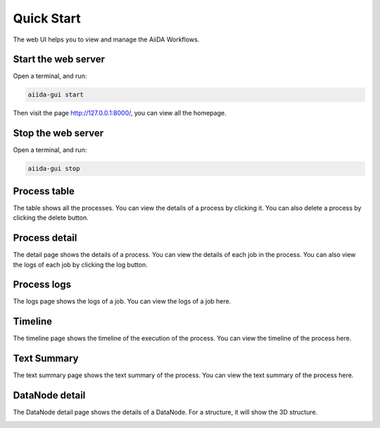 Quick Start
===============================
The web UI helps you to view and manage the AiiDA Workflows.

Start the web server
--------------------
Open a terminal, and run:

.. code-block:: bash

    aiida-gui start

Then visit the page http://127.0.0.1:8000/, you can view all the homepage.

Stop the web server
-------------------
Open a terminal, and run:

.. code-block:: bash

    aiida-gui stop

Process table
---------------
The table shows all the processes. You can view the details of a process by clicking it. You can also delete a process by clicking the delete button.

.. image:: _static/images/web-job-management.png


Process detail
----------------
The detail page shows the details of a process. You can view the details of each job in the process. You can also view the logs of each job by clicking the log button.

.. image:: _static/images/web-detail.png


Process logs
--------------
The logs page shows the logs of a job. You can view the logs of a job here.

.. image:: _static/images/web-logs.png

Timeline
--------

The timeline page shows the timeline of the execution of the process. You can view the timeline of the process here.


.. image:: _static/images/web-timeline.png

Text Summary
------------
The text summary page shows the text summary of the process. You can view the text summary of the process here.

.. image:: _static/images/web-summary.png


DataNode detail
----------------

The DataNode detail page shows the details of a DataNode. For a structure, it will show the 3D structure.

.. image:: _static/images/web-atoms-viewer.png
